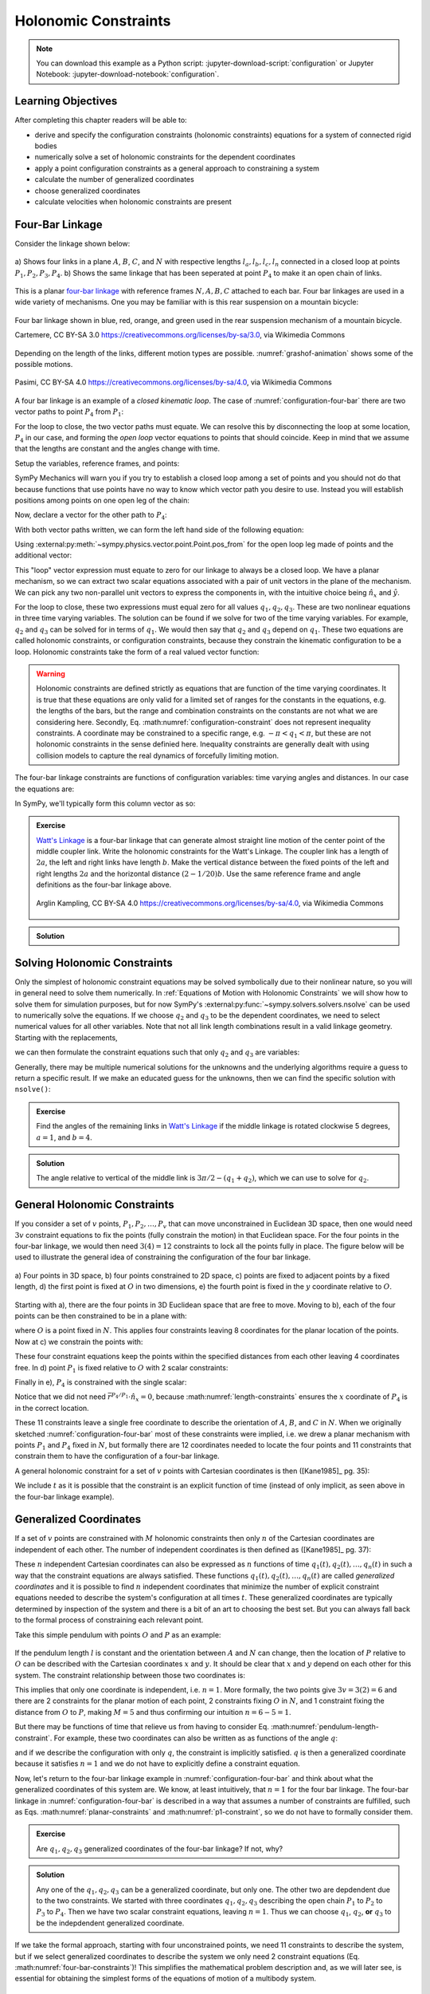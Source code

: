 ======================
Holonomic  Constraints
======================

.. note::

   You can download this example as a Python script:
   :jupyter-download-script:`configuration` or Jupyter Notebook:
   :jupyter-download-notebook:`configuration`.

.. jupyter-execute::

   import sympy as sm
   import sympy.physics.mechanics as me
   me.init_vprinting(use_latex='mathjax')

.. container:: invisible

   .. jupyter-execute::

      class ReferenceFrame(me.ReferenceFrame):

          def __init__(self, *args, **kwargs):

              kwargs.pop('latexs', None)

              lab = args[0].lower()
              tex = r'\hat{{{}}}_{}'

              super(ReferenceFrame, self).__init__(*args,
                                                   latexs=(tex.format(lab, 'x'),
                                                           tex.format(lab, 'y'),
                                                           tex.format(lab, 'z')),
                                                   **kwargs)
      me.ReferenceFrame = ReferenceFrame

Learning Objectives
===================

After completing this chapter readers will be able to:

- derive and specify the configuration constraints (holonomic constraints)
  equations for a system of connected rigid bodies
- numerically solve a set of holonomic constraints for the dependent
  coordinates
- apply a point configuration constraints as a general approach to constraining
  a system
- calculate the number of generalized coordinates
- choose generalized coordinates
- calculate velocities when holonomic constraints are present

Four-Bar Linkage
================

.. todo:: This chapter would be clearer if I made a P_4* and P_4 so we can talk
   about the points that come into existence when the linkage is cut.

Consider the linkage shown below:

.. _configuration-four-bar:
.. figure:: figures/configuration-four-bar.svg
   :align: center
   :width: 600px

   a) Shows four links in a plane :math:`A`, :math:`B`, :math:`C`, and
   :math:`N` with respective lengths :math:`l_a,l_b,l_c,l_n` connected in a
   closed loop at points :math:`P_1,P_2,P_3,P_4`. b) Shows the same linkage
   that has been seperated at point :math:`P_4` to make it an open chain of
   links.

This is a planar `four-bar linkage`_ with reference frames :math:`N,A,B,C`
attached to each bar. Four bar linkages are used in a wide variety of
mechanisms. One you may be familiar with is this rear suspension on a mountain
bicycle:

.. _mountain-bike-suspension:
.. figure:: https://upload.wikimedia.org/wikipedia/commons/thumb/7/7c/MtbFrameGeometry_FSR.png/320px-MtbFrameGeometry_FSR.png
   :align: center

   Four bar linkage shown in blue, red, orange, and green used in the rear
   suspension mechanism of a mountain bicycle.

   Cartemere, CC BY-SA 3.0 https://creativecommons.org/licenses/by-sa/3.0, via Wikimedia Commons

.. _four-bar linkage: https://en.wikipedia.org/wiki/Four-bar_linkage

Depending on the length of the links, different motion types are possible.
:numref:`grashof-animation` shows some of the possible motions.

.. _grashof-animation:
.. figure:: https://upload.wikimedia.org/wikipedia/commons/c/ca/Grashof_Type_I_Four-Bar_Kinematic_Inversions.gif
   :align: center
   :width: 80%

   Pasimi, CC BY-SA 4.0 https://creativecommons.org/licenses/by-sa/4.0, via Wikimedia Commons

A four bar linkage is an example of a *closed kinematic loop*. The case of
:numref:`configuration-four-bar` there are two vector paths to point
:math:`P_4` from :math:`P_1`:

.. math::
   :label: vector-loop

   \bar{r}^{P_4/P_1} & = l_n \hat{n}_x \\
   \bar{r}^{P_4/P_1} & = \bar{r}^{P_2/P_1} + \bar{r}^{P_3/P_2} + \bar{r}^{P_4/P_3} = l_a\hat{a}_x + l_b\hat{b}_x + l_c\hat{c}_x

For the loop to close, the two vector paths must equate. We can resolve this by
disconnecting the loop at some location, :math:`P_4` in our case, and forming
the *open loop* vector equations to points that should coincide. Keep in mind
that we assume that the lengths are constant and the angles change with time.

Setup the variables, reference frames, and points:

.. jupyter-execute::

   q1, q2, q3 = me.dynamicsymbols('q1, q2, q3')
   la, lb, lc, ln = sm.symbols('l_a, l_b, l_c, l_n')

   N = me.ReferenceFrame('N')
   A = me.ReferenceFrame('A')
   B = me.ReferenceFrame('B')
   C = me.ReferenceFrame('C')

   A.orient_axis(N, q1, N.z)
   B.orient_axis(A, q2, A.z)
   C.orient_axis(B, q3, B.z)

   P1 = me.Point('P1')
   P2 = me.Point('P2')
   P3 = me.Point('P3')
   P4 = me.Point('P4')

SymPy Mechanics will warn you if you try to establish a closed loop among a set
of points and you should not do that because functions that use points have no
way to know which vector path you desire to use. Instead you will establish
positions among points on one open leg of the chain:

.. jupyter-execute::

   P2.set_pos(P1, la*A.x)
   P3.set_pos(P2, lb*B.x)
   P4.set_pos(P3, lc*C.x)

   P4.pos_from(P1)

Now, declare a vector for the other path to :math:`P_4`:

.. jupyter-execute::

   r_P1_P4 = ln*N.x

With both vector paths written, we can form the left hand side of the following
equation:

.. math::
   :label: constraint-expression

   \bar{r}^{P_4/P_1} - \left( \bar{r}^{P_2/P_1} + \bar{r}^{P_3/P_2} + \bar{r}^{P_4/P_3} \right) = 0

Using :external:py:meth:`~sympy.physics.vector.point.Point.pos_from` for the
open loop leg made of points and the additional vector:

.. jupyter-execute::

   loop = P4.pos_from(P1) - r_P1_P4
   loop

This "loop" vector expression must equate to zero for our linkage to always be
a closed loop. We have a planar mechanism, so we can extract two scalar
equations associated with a pair of unit vectors in the plane of the mechanism.
We can pick any two non-parallel unit vectors to express the components in, with
the intuitive choice being :math:`\hat{n}_x` and :math:`\hat{y}`.

.. jupyter-execute::

   fhx = sm.trigsimp(loop.dot(N.x))
   fhx

.. jupyter-execute::

   fhy = sm.trigsimp(loop.dot(N.y))
   fhy

For the loop to close, these two expressions must equal zero for all values
:math:`q_1,q_2,q_3`. These are two nonlinear equations in three time varying
variables. The solution can be found if we solve for two of the time varying
variables. For example, :math:`q_2` and :math:`q_3` can be solved for in terms
of :math:`q_1`. We would then say that :math:`q_2` and :math:`q_3` depend on
:math:`q_1`. These two equations are called holonomic constraints, or
configuration constraints, because they constrain the kinematic configuration
to be a loop. Holonomic constraints take the form of a real valued vector
function:

.. math::
   :label: configuration-constraint

   \bar{f}_h(q_1, \ldots, q_n, t) = 0 \textrm{ where } \bar{f}_h \in \mathbb{R}^M

.. warning::

   Holonomic constraints are defined strictly as equations that are function of
   the time varying coordinates. It is true that these equations are only valid
   for a limited set of ranges for the constants in the equations, e.g. the
   lengths of the bars, but the range and combination constraints on the
   constants are not what we are considering here. Secondly, Eq.
   :math:numref:`configuration-constraint` does not represent inequality
   constraints. A coordinate may be constrained to a specific range, e.g.
   :math:`-\pi<q_1<\pi`, but these are not holonomic constraints in the sense
   definied here. Inequality constraints are generally dealt with using
   collision models to capture the real dynamics of forcefully limiting motion.

The four-bar linkage constraints are functions of configuration variables: time
varying angles and distances. In our case the equations are:

.. math::
   :label: four-bar-constraints

   \bar{f}_h(q_1, q_2, q_3) = 0 \textrm{ where } \bar{f}_h \in \mathbb{R}^2

In SymPy, we'll typically form this column vector as so:

.. jupyter-execute::

   fh = sm.Matrix([fhx, fhy])
   fh

.. admonition:: Exercise

   `Watt's Linkage`_ is a four-bar linkage that can generate almost straight
   line motion of the center point of the middle coupler link. Write the
   holonomic constraints for the Watt's Linkage. The coupler link has a length
   of :math:`2a`, the left and right links have length :math:`b`. Make the
   vertical distance between the fixed points of the left and right lengths
   :math:`2a` and the horizontal distance :math:`(2-1/20)b`. Use the same
   reference frame and angle definitions as the four-bar linkage above.

   .. figure:: https://upload.wikimedia.org/wikipedia/commons/9/9e/Watts_Linkage.gif
      :width: 60%
      :align: center

      Arglin Kampling, CC BY-SA 4.0 https://creativecommons.org/licenses/by-sa/4.0, via Wikimedia Commons

   .. _Watt's Linkage: https://en.wikipedia.org/wiki/Watt%27s_linkage

.. admonition:: Solution
   :class: dropdown

   .. jupyter-execute::

      q1, q2, q3 = me.dynamicsymbols('q1, q2, q3')
      a, b = sm.symbols('a, b')

      N = me.ReferenceFrame('N')
      A = me.ReferenceFrame('A')
      B = me.ReferenceFrame('B')
      C = me.ReferenceFrame('C')

      A.orient_axis(N, q1, N.z)
      B.orient_axis(A, q2, A.z)
      C.orient_axis(B, q3, B.z)

      P1 = me.Point('P1')
      P2 = me.Point('P2')
      P3 = me.Point('P3')
      P4 = me.Point('P4')

      P2.set_pos(P1, b*A.x)
      P3.set_pos(P2, 2*a*B.x)
      P4.set_pos(P3, b*C.x)

      P4.pos_from(P1)

      r_P1_P4 = (2 - sm.S(1)/20)*b*N.x - 2*a*N.y

      loop = P4.pos_from(P1) - r_P1_P4

      fh_watts = sm.trigsimp(sm.Matrix([loop.dot(N.x), loop.dot(N.y)]))
      fh_watts

Solving Holonomic Constraints
=============================

Only the simplest of holonomic constraint equations may be solved symbolically
due to their nonlinear nature, so you will in general need to solve them
numerically. In :ref:`Equations of Motion with Holonomic Constraints` we will
show how to solve them for simulation purposes, but for now SymPy's
:external:py:func:`~sympy.solvers.solvers.nsolve` can be used to numerically solve
the equations. If we choose :math:`q_2` and :math:`q_3` to be the dependent
coordinates, we need to select numerical values for all other variables. Note
that not all link length combinations result in a valid linkage geometry.
Starting with the replacements,

.. jupyter-execute::

   import math  # provides pi as a float

   repl = {
       la: 1.0,
       lb: 4.0,
       lc: 3.0,
       ln: 5.0,
       q1: 30.0/180.0*math.pi,  # 30 degrees in radians
   }
   repl

we can then formulate the constraint equations such that only :math:`q_2` and
:math:`q_3` are variables:

.. jupyter-execute::

   fh.xreplace(repl)

Generally, there may be multiple numerical solutions for the unknowns and the
underlying algorithms require a guess to return a specific result. If we make an
educated guess for the unknowns, then we can find the specific solution with
``nsolve()``:

.. jupyter-execute::

   q2_guess = -75.0/180.0*math.pi  # -75 degrees in radians
   q3_guess = 100.0/180.0*math.pi  # 100 degrees in radians

   sol = sm.nsolve(fh.xreplace(repl), (q2, q3), (q2_guess, q3_guess))
   sol/math.pi*180.0  # to degrees

.. admonition:: Exercise

   Find the angles of the remaining links in `Watt's Linkage`_ if the middle
   linkage is rotated clockwise 5 degrees, :math:`a=1`, and :math:`b=4`.

   .. _Watt's Linkage: https://en.wikipedia.org/wiki/Watt%27s_linkage

.. admonition:: Solution
   :class: dropdown

   The angle relative to vertical of the middle link is
   :math:`3\pi/2-(q_1+q_2)`, which we can use to solve for :math:`q_2`.

   .. jupyter-execute::

      repl = {
          a: 1.0,
          b: 4.0,
          q2: 3.0*math.pi/2.0 - 5.0/180.0*math.pi - q1,
      }
      repl

   .. jupyter-execute::

      fh_watts.xreplace(repl)

   .. jupyter-execute::

      q1_guess = 10.0/180.0*math.pi
      q3_guess = 100.0/180.0*math.pi

      sol = sm.nsolve(fh_watts.xreplace(repl), (q1, q3), (q1_guess, q3_guess))
      sol/math.pi*180.0  # to degrees

..
   .. jupyter-execute::

      # code to plot the linkage
      coordinates = P1.pos_from(P1).to_matrix(N)
      for point in [P2, P3, P4]:
          coordinates = coordinates.row_join(point.pos_from(P1).to_matrix(N))
      eval_point_coords = sm.lambdify((q1, q2, q3, a, b), coordinates)
      eval_point_coords(1.0, 2.0, 3.0, 4.0, 5.0)
      x, y, _ = eval_point_coords(
          float(sol[0, 0]),
          float(repl[q2].xreplace({q1: sol[0, 0]})),
          float(sol[1, 0]),
          repl[a], repl[b])
      import matplotlib.pyplot as plt
      plt.plot(x, y)
      plt.grid()
      plt.axis('equal')

General Holonomic Constraints
=============================

If you consider a set of :math:`v` points, :math:`P_1,P_2,\ldots,P_v` that can
move unconstrained in Euclidean 3D space, then one would need :math:`3v`
constraint equations to fix the points (fully constrain the motion) in that
Euclidean space. For the four points in the four-bar linkage, we would then
need :math:`3(4)=12` constraints to lock all the points fully in place. The
figure below will be used to illustrate the general idea of constraining the
configuration of the four bar linkage.

.. _configuration-constraints:
.. figure:: figures/configuration-constraints.svg
   :align: center
   :width: 400px

   a) Four points in 3D space, b) four points constrained to 2D space, c)
   points are fixed to adjacent points by a fixed length, d) the first point is
   fixed at :math:`O` in two dimensions, e) the fourth point is fixed in the
   :math:`y` coordinate relative to :math:`O`.

Starting with a), there are the four points in 3D Euclidean space that are free
to move. Moving to b), each of the four points can be then constrained to be in
a plane with:

.. math::
   :label: planar-constraints

   \bar{r}^{P_1/O}\cdot\hat{n}_z = 0 \\
   \bar{r}^{P_2/O}\cdot\hat{n}_z = 0 \\
   \bar{r}^{P_3/O}\cdot\hat{n}_z = 0 \\
   \bar{r}^{P_4/O}\cdot\hat{n}_z = 0

where :math:`O` is a point fixed in :math:`N`. This applies four constraints
leaving 8 coordinates for the planar location of the points. Now at c) we
constrain the points with:

.. math::
   :label: length-constraints

   |\bar{r}^{P_2/P_1}| = l_a \\
   |\bar{r}^{P_3/P_2}| = l_b \\
   |\bar{r}^{P_4/P_3}| = l_c \\
   |\bar{r}^{P_4/P_1}| = l_n

These four constraint equations keep the points within the specified distances
from each other leaving 4 coordinates free. In d) point :math:`P_1` is fixed
relative to :math:`O` with 2 scalar constraints:

.. math::
   :label: p1-constraint

   \bar{r}^{P_1/O}\cdot\hat{n}_x = 0 \\
   \bar{r}^{P_1/O}\cdot\hat{n}_y = 0

Finally in e), :math:`P_4` is constrained with the single scalar:

.. math::
   :label: p4-constraint

   \bar{r}^{P_4/P_1} \cdot \hat{n}_y = 0

Notice that we did not need :math:`\bar{r}^{P_4/P_1} \cdot \hat{n}_x = 0`,
because :math:numref:`length-constraints` ensures the :math:`x` coordinate of
:math:`P_4` is in the correct location.

These 11 constraints leave a single free coordinate to describe the orientation
of :math:`A`, :math:`B`, and :math:`C` in :math:`N`. When we originally
sketched :numref:`configuration-four-bar` most of these constraints were
implied, i.e. we drew a planar mechanism with points :math:`P_1` and
:math:`P_4` fixed in :math:`N`, but formally there are 12 coordinates needed to
locate the four points and 11 constraints that constrain them to have the
configuration of a four-bar linkage.

A general holonomic constraint for a set of :math:`v` points with Cartesian
coordinates is then ([Kane1985]_ pg. 35):

.. math::
   :label: holonomic-cartesian

   f_h(x_1, y_1, z_1, \ldots, x_v, y_v, z_v, t) = 0

We include :math:`t` as it is possible that the constraint is an explicit
function of time (instead of only implicit, as seen above in the four-bar
linkage example).

Generalized Coordinates
=======================

If a set of :math:`v` points are constrained with :math:`M` holonomic
constraints then only :math:`n` of the Cartesian coordinates are independent of
each other. The number of independent coordinates is then defined as
([Kane1985]_ pg. 37):

.. math::
   :label: num-gen-coord

   n := 3v - M

These :math:`n` independent Cartesian coordinates can also be expressed as
:math:`n` functions of time :math:`q_1(t),q_2(t),\ldots,q_n(t)` in such a way
that the constraint equations are always satisfied. These functions
:math:`q_1(t),q_2(t),\ldots,q_n(t)` are called *generalized coordinates* and it
is possible to find :math:`n` independent coordinates that minimize the number
of explicit constraint equations needed to describe the system's configuration
at all times :math:`t`. These generalized coordinates are typically determined
by inspection of the system and there is a bit of an art to choosing the best
set. But you can always fall back to the formal process of constraining each
relevant point.

Take this simple pendulum with points :math:`O` and :math:`P` as an example:

.. figure:: figures/configuration-pendulum.svg
   :align: center
   :width: 400px

If the pendulum length :math:`l` is constant and the orientation between
:math:`A` and :math:`N` can change, then the location of :math:`P` relative to
:math:`O` can be described with the Cartesian coordinates :math:`x` and
:math:`y`. It should be clear that :math:`x` and :math:`y` depend on each other
for this system. The constraint relationship between those two coordinates is:

.. math::
   :label: pendulum-length-constraint

   x^2 + y^2 = l^2

This implies that only one coordinate is independent, i.e. :math:`n=1`. More
formally, the two points give :math:`3v=3(2)=6` and there are 2 constraints for
the planar motion of each point, 2 constraints fixing :math:`O` in :math:`N`,
and 1 constraint fixing the distance from :math:`O` to :math:`P`, making
:math:`M=5` and thus confirming our intuition :math:`n=6-5=1`.

But there may be functions of time that relieve us from having to consider Eq.
:math:numref:`pendulum-length-constraint`. For example, these two coordinates
can also be written as as functions of the angle :math:`q`:

.. math::
   :label: xy-func-of-q

   x = l\cos q \\
   y = l\sin q

and if we describe the configuration with only :math:`q`, the constraint is
implicitly satisfied. :math:`q` is then a generalized coordinate because it
satisfies :math:`n=1` and we do not have to explicitly define a constraint
equation.

Now, let's return to the four-bar linkage example in
:numref:`configuration-four-bar` and think about what the generalized
coordinates of this system are. We know, at least intuitively, that :math:`n=1`
for the four bar linkage. The four-bar linkage in
:numref:`configuration-four-bar` is described in a way that assumes a number of
constraints are fulfilled, such as Eqs.  :math:numref:`planar-constraints` and
:math:numref:`p1-constraint`, so we do not have to formally consider them.

.. admonition:: Exercise

   Are :math:`q_1,q_2,q_3` generalized coordinates of the four-bar linkage? If
   not, why?

.. admonition:: Solution
   :class: dropdown

   Any one of the :math:`q_1,q_2,q_3` can be a generalized coordinate, but only
   one. The other two are depdendent due to the two constraints. We started
   with three coordinates :math:`q_1,q_2,q_3` describing the open chain
   :math:`P_1` to :math:`P_2` to :math:`P_3` to :math:`P_4`. Then we have two
   scalar constraint equations, leaving :math:`n=1`. Thus we can choose
   :math:`q_1`, :math:`q_2`, **or** :math:`q_3` to be the indepdendent
   generalized coordinate.

If we take the formal approach, starting with four unconstrained points, we
need 11 constraints to describe the system, but if we select generalized
coordinates to describe the system we only need 2 constraint equations (Eq.
:math:numref:`four-bar-constraints`)! This simplifies the mathematical problem
description and, as we will later see, is essential for obtaining the simplest
forms of the equations of motion of a multibody system.

Calculating Additional Kinematic Quantities
===========================================

You will often need to calculate velocities and accelerations of points and
reference frames of systems with holonomic constraints. Due to the
differentiation chain rule, velocities will be linear in the time derivatives
of the coordinates and accelerations will be linear in the double time
derivatives of the coordinates. Our holonomic constraints dictate that there is
no relative motion between points or reference frames, implying that the
relevant positions, velocities, and accelerations will all equate to zero.

Start by setting up the points for the four-bar linkage again:

.. jupyter-execute::

   P1 = me.Point('P1')
   P2 = me.Point('P2')
   P3 = me.Point('P3')
   P4 = me.Point('P4')
   P2.set_pos(P1, la*A.x)
   P3.set_pos(P2, lb*B.x)
   P4.set_pos(P3, lc*C.x)

In the four-bar linkage, :math:`{}^N\bar{v}^{P_4}` must be zero. We can
calculate the unconstrained velocity like so:

.. jupyter-execute::

   P1.set_vel(N, 0)
   P4.vel(N)

The scalar velocity constraints can be formed in a similar fashion as the
configuration constraints:

.. math::

   {}^N\bar{v}^{P_4}\cdot\hat{n}_x = 0 \\
   {}^N\bar{v}^{P_4}\cdot\hat{n}_y = 0

.. jupyter-execute::

   sm.trigsimp(P4.vel(N).dot(N.x))

.. jupyter-execute::

   sm.trigsimp(P4.vel(N).dot(N.y))

Notice that this is identical to taking the time derivative of the constraint
vector function :math:`\bar{f}_h`:

.. jupyter-execute::

   t = me.dynamicsymbols._t
   fhd = fh.diff(t)
   fhd

We can see that the expressions are linear in :math:`\dot{q}_1,\dot{q}_2` and
:math:`\dot{q}_3`. If we select :math:`\dot{q}_2` and :math:`\dot{q}_3` to be
dependent, we can solve the linear system :math:`\mathbf{A}\bar{x}=\bar{b}` for
those variables using the technique shown in :ref:`Solving Linear Systems`.
First we define a column vector holding the dependent variables:

.. jupyter-execute::

   x = sm.Matrix([q2.diff(t), q3.diff(t)])
   x

then extract the linear terms:

.. jupyter-execute::

   A = fhd.jacobian(x)
   A

find the terms not linear in the dependent variables:

.. jupyter-execute::

   b = -fhd.xreplace({q2.diff(t): 0, q3.diff(t): 0})
   b

and finally solve for the dependent variables:

.. jupyter-execute::

   x_sol = sm.simplify(A.LUsolve(b))
   x_sol

Now we can write any velocity strictly in terms of the independent speed
:math:`\dot{q}_1` and all of the other coordinates.
:external:py:meth:`~sympy.physics.vector.vector.Vector.free_dynamicsymbols`
shows us what coordinates and their time derivatives present an any vector:

.. jupyter-execute::

   P4.vel(N).free_dynamicsymbols(N)

Using the results in ``x_sol`` above we can write the velocity in terms of only
the independent :math:`\dot{q}_1`:

.. math::

   {}^N\bar{v}^A =
   v_x(\dot{q}_1, q_1, q_2, q_3)\hat{n}_x +
   v_y(\dot{q}_1, q_1, q_2, q_3)\hat{n}_y +
   v_z(\dot{q}_1, q_1, q_2, q_3)\hat{n}_z

Making the substitutions gives the desired result:

.. jupyter-execute::

   qd_dep_repl = {
     q2.diff(t): x_sol[0, 0],
     q3.diff(t): x_sol[1, 0],
   }
   qd_dep_repl

.. jupyter-execute::

   P4.vel(N).xreplace(qd_dep_repl)

.. jupyter-execute::

   P4.vel(N).xreplace(qd_dep_repl).free_dynamicsymbols(N)

The holonomic constraints will have to be solved numerically as described in
:ref:`Solving Holonomic Constraints`, but once done only the independent
:math:`\dot{q}_1` is needed.

.. todo:: Add exercise to numerically calculate the velocity of the center
   point of the Watt's Linkage.
